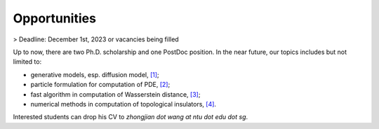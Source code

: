 Opportunities
=============

> Deadline: December 1st, 2023 or vacancies being filled

Up to now, there are two Ph.D. scholarship and one PostDoc position. In the near future, our topics includes but not limited to:

* generative models, esp. diffusion model, `[1] <https://arxiv.org/abs/2301.07882>`__;

* particle formulation for computation of PDE, `[2] <https://arxiv.org/abs/2209.00109>`__;

* fast algorithm in computation of Wasserstein distance, `[3] <https://arxiv.org/abs/2212.07046>`__;

* numerical methods in computation of topological insulators, `[4] <https://arxiv.org/abs/2206.08847>`__.


Interested students can drop his CV to *zhongjian dot wang at ntu dot edu dot sg*. 






